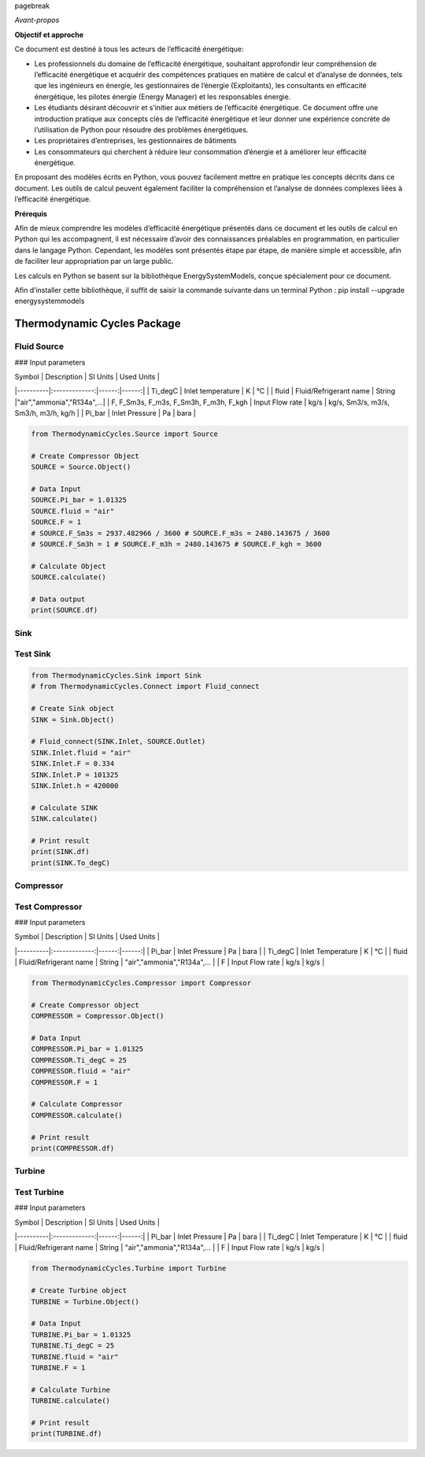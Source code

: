 \pagebreak

*Avant-propos*

**Objectif et approche**

Ce document est destiné à tous les acteurs de l’efficacité énergétique:

* Les professionnels du domaine de l’efficacité énergétique, souhaitant approfondir leur compréhension de l’efficacité énergétique et acquérir des compétences pratiques en matière de calcul et d’analyse de données, tels que les ingénieurs en énergie, les gestionnaires de l’énergie (Exploitants), les consultants en efficacité énergétique, les pilotes énergie (Energy Manager) et les responsables énergie.

* Les étudiants désirant découvrir et s’initier aux métiers de l’efficacité énergétique. Ce document offre une introduction pratique aux concepts clés de l’efficacité énergétique et leur donner une expérience concrète de l’utilisation de Python pour résoudre des problèmes énergétiques.

* Les propriétaires d’entreprises, les gestionnaires de bâtiments

* Les consommateurs qui cherchent à réduire leur consommation d’énergie et à améliorer leur efficacité énergétique.

En proposant des modèles écrits en Python, vous pouvez facilement mettre en pratique les concepts décrits dans ce document. Les outils de calcul peuvent également faciliter la compréhension et l’analyse de données complexes liées à l’efficacité énergétique.

**Prérequis**

Afin de mieux comprendre les modèles d’efficacité énergétique présentés dans ce document et les outils de calcul en Python qui les accompagnent, il est nécessaire d’avoir des connaissances préalables en programmation, en particulier dans le langage Python.
Cependant, les modèles sont présentés étape par étape, de manière simple et accessible, afin de faciliter leur appropriation par un large public.

Les calculs en Python se basent sur la bibliothèque EnergySystemModels, conçue spécialement pour ce document.

Afin d’installer cette bibliothèque, il suffit de saisir la commande suivante dans un terminal Python : pip install --upgrade energysystemmodels

Thermodynamic Cycles Package
============================

Fluid Source
------------

### Input parameters

| Symbol   |      Description      |  SI Units | Used Units |
|----------|:-------------:|------:|------:|
| Ti_degC |  Inlet temperature | K | °C |
| fluid |  Fluid/Refrigerant name    |  String |"air","ammonia","R134a",...|
| F, F_Sm3s, F_m3s, F_Sm3h, F_m3h, F_kgh | Input Flow rate |   kg/s | kg/s, Sm3/s, m3/s, Sm3/h, m3/h, kg/h |
| Pi_bar | Inlet Pressure |   Pa | bara |

.. code-block:: python

    from ThermodynamicCycles.Source import Source

    # Create Compressor Object
    SOURCE = Source.Object()

    # Data Input
    SOURCE.Pi_bar = 1.01325
    SOURCE.fluid = "air"
    SOURCE.F = 1
    # SOURCE.F_Sm3s = 2937.482966 / 3600 # SOURCE.F_m3s = 2480.143675 / 3600
    # SOURCE.F_Sm3h = 1 # SOURCE.F_m3h = 2480.143675 # SOURCE.F_kgh = 3600

    # Calculate Object
    SOURCE.calculate()

    # Data output
    print(SOURCE.df)

Sink
------------

Test Sink
------------

.. code-block:: python

    from ThermodynamicCycles.Sink import Sink
    # from ThermodynamicCycles.Connect import Fluid_connect

    # Create Sink object
    SINK = Sink.Object()

    # Fluid_connect(SINK.Inlet, SOURCE.Outlet)
    SINK.Inlet.fluid = "air"
    SINK.Inlet.F = 0.334
    SINK.Inlet.P = 101325
    SINK.Inlet.h = 420000

    # Calculate SINK
    SINK.calculate()

    # Print result
    print(SINK.df)
    print(SINK.To_degC)

Compressor
------------

Test Compressor
------------

### Input parameters

| Symbol   |      Description      |  SI Units | Used Units |
|----------|:-------------:|------:|------:|
| Pi_bar | Inlet Pressure |   Pa | bara |
| Ti_degC | Inlet Temperature | K | °C |
| fluid | Fluid/Refrigerant name | String | "air","ammonia","R134a",... |
| F | Input Flow rate | kg/s | kg/s |

.. code-block:: python

    from ThermodynamicCycles.Compressor import Compressor

    # Create Compressor object
    COMPRESSOR = Compressor.Object()

    # Data Input
    COMPRESSOR.Pi_bar = 1.01325
    COMPRESSOR.Ti_degC = 25
    COMPRESSOR.fluid = "air"
    COMPRESSOR.F = 1

    # Calculate Compressor
    COMPRESSOR.calculate()

    # Print result
    print(COMPRESSOR.df)

Turbine
------------

Test Turbine
------------

### Input parameters

| Symbol   |      Description      |  SI Units | Used Units |
|----------|:-------------:|------:|------:|
| Pi_bar | Inlet Pressure |   Pa | bara |
| Ti_degC | Inlet Temperature | K | °C |
| fluid | Fluid/Refrigerant name | String | "air","ammonia","R134a",... |
| F | Input Flow rate | kg/s | kg/s |

.. code-block:: python

    from ThermodynamicCycles.Turbine import Turbine

    # Create Turbine object
    TURBINE = Turbine.Object()

    # Data Input
    TURBINE.Pi_bar = 1.01325
    TURBINE.Ti_degC = 25
    TURBINE.fluid = "air"
    TURBINE.F = 1

    # Calculate Turbine
    TURBINE.calculate()

    # Print result
    print(TURBINE.df)


